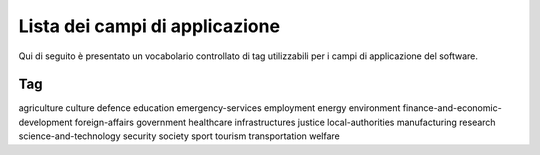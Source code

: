 .. _scope-list:

Lista dei campi di applicazione 
===============================

Qui di seguito è presentato un vocabolario controllato di tag utilizzabili
per i campi di applicazione del software. 

===========================================
 Tag
===========================================
agriculture
culture
defence
education
emergency-services
employment
energy
environment
finance-and-economic-development
foreign-affairs
government
healthcare
infrastructures
justice
local-authorities
manufacturing
research
science-and-technology
security
society
sport
tourism
transportation
welfare
